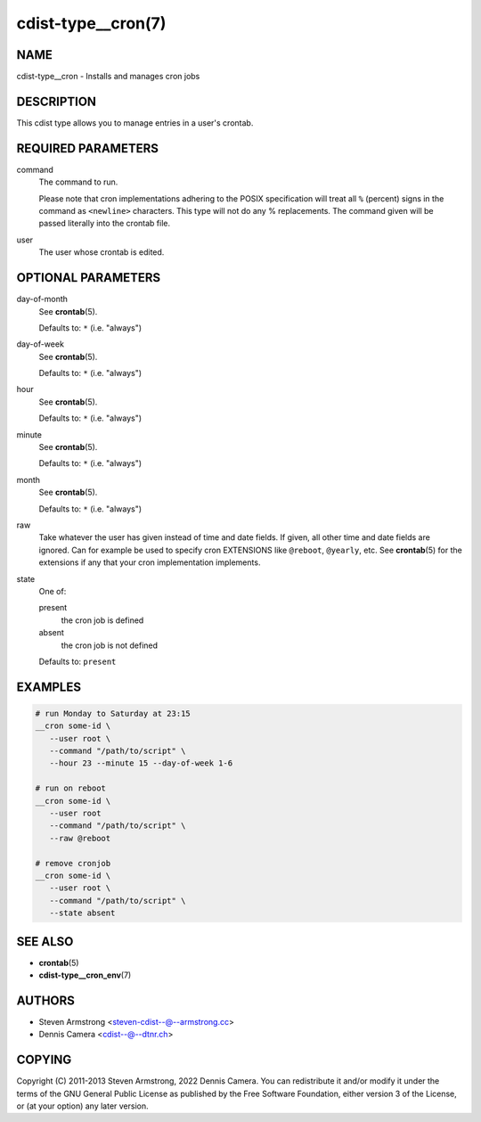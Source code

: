 cdist-type__cron(7)
===================

NAME
----
cdist-type__cron - Installs and manages cron jobs


DESCRIPTION
-----------
This cdist type allows you to manage entries in a user's crontab.


REQUIRED PARAMETERS
-------------------
command
   The command to run.

   Please note that cron implementations adhering to the POSIX specification
   will treat all ``%`` (percent) signs in the command as ``<newline>``
   characters.
   This type will not do any % replacements. The command given will be passed
   literally into the crontab file.
user
   The user whose crontab is edited.


OPTIONAL PARAMETERS
-------------------
day-of-month
   See :strong:`crontab`\ (5).

   Defaults to: ``*`` (i.e. "always")
day-of-week
   See :strong:`crontab`\ (5).

   Defaults to: ``*`` (i.e. "always")
hour
   See :strong:`crontab`\ (5).

   Defaults to: ``*`` (i.e. "always")
minute
   See :strong:`crontab`\ (5).

   Defaults to: ``*`` (i.e. "always")
month
   See :strong:`crontab`\ (5).

   Defaults to: ``*`` (i.e. "always")
raw
   Take whatever the user has given instead of time and date fields.
   If given, all other time and date fields are ignored.
   Can for example be used to specify cron EXTENSIONS like ``@reboot``,
   ``@yearly``, etc.
   See :strong:`crontab`\ (5) for the extensions if any that your cron
   implementation implements.
state
   One of:

   present
      the cron job is defined
   absent
      the cron job is not defined

   Defaults to: ``present``


EXAMPLES
--------

.. code-block:: sh

   # run Monday to Saturday at 23:15
   __cron some-id \
      --user root \
      --command "/path/to/script" \
      --hour 23 --minute 15 --day-of-week 1-6

   # run on reboot
   __cron some-id \
      --user root
      --command "/path/to/script" \
      --raw @reboot

   # remove cronjob
   __cron some-id \
      --user root \
      --command "/path/to/script" \
      --state absent


SEE ALSO
--------
* :strong:`crontab`\ (5)
* :strong:`cdist-type__cron_env`\ (7)


AUTHORS
-------
* Steven Armstrong <steven-cdist--@--armstrong.cc>
* Dennis Camera <cdist--@--dtnr.ch>


COPYING
-------
Copyright \(C) 2011-2013 Steven Armstrong, 2022 Dennis Camera.
You can redistribute it and/or modify it under the terms of the GNU General
Public License as published by the Free Software Foundation, either version 3 of
the License, or (at your option) any later version.

